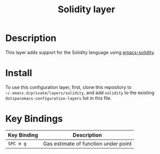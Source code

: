 #+TITLE: Solidity layer

* Table of Contents                                       :TOC_4_gh:noexport:
- [[#description][Description]]
- [[#install][Install]]
- [[#key-bindings][Key Bindings]]

* Description

  This layer adds support for the Solidity language using [[https://github.com/ethereum/emacs-solidity][emacs-solidity]].

* Install

  To use this configuration layer, first, clone this repository to =~/.emacs.d/private/layers/solidity=,
  and add =solidity= to the existing =dotspacemacs-configuration-layers= list in this file.

* Key Bindings

  |-------------+--------------------------------------|
  | Key Binding | Description                          |
  |-------------+--------------------------------------|
  | ~SPC m g~   | Gas estimate of function under point |
  |-------------+--------------------------------------|
